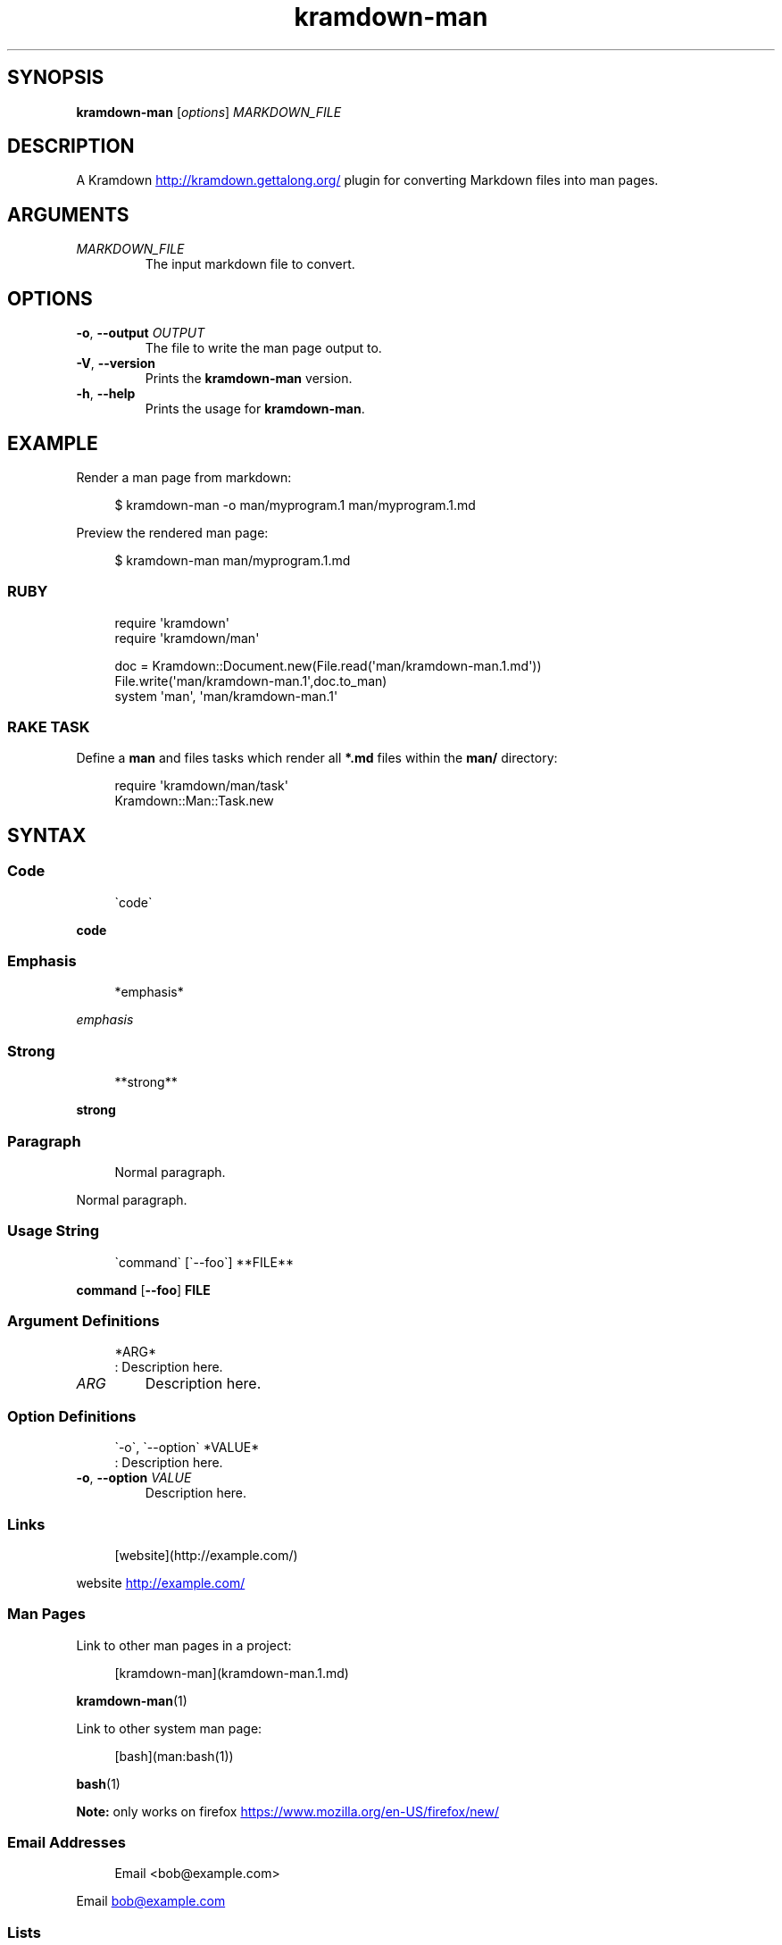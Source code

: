 .\" Generated by kramdown-man 1.0.0
.\" https://github.com/postmodern/kramdown-man#readme
.TH kramdown-man 1 "April 2013" kramdown-man "User Manuals"
.SH SYNOPSIS
.PP
\fBkramdown-man\fR \[lB]\fIoptions\fP\[rB] \fIMARKDOWN\[ru]FILE\fP
.SH DESCRIPTION
.PP
A Kramdown
.UR http:\[sl]\[sl]kramdown\.gettalong\.org\[sl]
.UE
plugin for converting Markdown files into man pages\.
.SH ARGUMENTS
.TP
\fIMARKDOWN\[ru]FILE\fP
The input markdown file to convert\.
.SH OPTIONS
.TP
\fB-o\fR, \fB--output\fR \fIOUTPUT\fP
The file to write the man page output to\.
.TP
\fB-V\fR, \fB--version\fR
Prints the \fBkramdown-man\fR version\.
.TP
\fB-h\fR, \fB--help\fR
Prints the usage for \fBkramdown-man\fR\.
.SH EXAMPLE
.PP
Render a man page from markdown:
.PP
.RS 4
.EX
\[Do] kramdown\-man \-o man\[sl]myprogram\.1 man\[sl]myprogram\.1\.md
.EE
.RE
.PP
Preview the rendered man page:
.PP
.RS 4
.EX
\[Do] kramdown\-man man\[sl]myprogram\.1\.md
.EE
.RE
.SS RUBY
.PP
.RS 4
.EX
require \(aqkramdown\(aq
require \(aqkramdown\[sl]man\(aq

doc \[eq] Kramdown::Document\.new(File\.read(\(aqman\[sl]kramdown\-man\.1\.md\(aq))
File\.write(\(aqman\[sl]kramdown\-man\.1\(aq,doc\.to\[ru]man)
system \(aqman\(aq, \(aqman\[sl]kramdown\-man\.1\(aq
.EE
.RE
.SS RAKE TASK
.PP
Define a \fBman\fR and files tasks which render all \fB*.md\fR files within the
\fBman/\fR directory:
.PP
.RS 4
.EX
require \(aqkramdown\[sl]man\[sl]task\(aq
Kramdown::Man::Task\.new
.EE
.RE
.SH SYNTAX
.SS Code
.PP
.RS 4
.EX
\`code\`
.EE
.RE
.PP
\fBcode\fR
.SS Emphasis
.PP
.RS 4
.EX
*emphasis*
.EE
.RE
.PP
\fIemphasis\fP
.SS Strong
.PP
.RS 4
.EX
**strong**
.EE
.RE
.PP
\fBstrong\fP
.SS Paragraph
.PP
.RS 4
.EX
Normal paragraph\.
.EE
.RE
.PP
Normal paragraph\.
.SS Usage String
.PP
.RS 4
.EX
\`command\` \[lB]\`\-\-foo\`\[rB] **FILE**
.EE
.RE
.PP
\fBcommand\fR \[lB]\fB--foo\fR\[rB] \fBFILE\fP
.SS Argument Definitions
.PP
.RS 4
.EX
*ARG*
: Description here\.
.EE
.RE
.TP
\fIARG\fP
Description here\.
.SS Option Definitions
.PP
.RS 4
.EX
\`\-o\`, \`\-\-option\` *VALUE*
: Description here\.
.EE
.RE
.TP
\fB-o\fR, \fB--option\fR \fIVALUE\fP
Description here\.
.SS Links
.PP
.RS 4
.EX
\[lB]website\[rB](http:\[sl]\[sl]example\.com\[sl])
.EE
.RE
.PP
website
.UR http:\[sl]\[sl]example\.com\[sl]
.UE
.SS Man Pages
.PP
Link to other man pages in a project:
.PP
.RS 4
.EX
\[lB]kramdown\-man\[rB](kramdown\-man\.1\.md)
.EE
.RE
.PP
.BR kramdown\-man (1)
.PP
Link to other system man page:
.PP
.RS 4
.EX
\[lB]bash\[rB](man:bash(1))
.EE
.RE
.PP
.BR bash (1)
.PP
\fBNote:\fP only works on firefox
.UR https:\[sl]\[sl]www\.mozilla\.org\[sl]en\-US\[sl]firefox\[sl]new\[sl]
.UE
\.
.SS Email Addresses
.PP
.RS 4
.EX
Email <bob\[at]example\.com>
.EE
.RE
.PP
Email 
.MT bob\[at]example\.com
.ME
.SS Lists
.PP
.RS 4
.EX
* one
* two
* three
.EE
.RE
.RS
.IP \(bu 2
one
.IP \(bu 2
two
.IP \(bu 2
three
.RE
.SS Numbered Lists
.PP
.RS 4
.EX
1\. one
2\. two
3\. three
.EE
.RE
.nr step1 0 1
.RS
.IP \n+[step1]
one
.IP \n+[step1]
two
.IP \n+[step1]
three
.RE
.SS Definition Lists
.PP
.RS 4
.EX
ex\[pc]am\[pc]ple
: a thing characteristic of its kind or illustrating a general rule\.

: a person or thing regarded in terms of their fitness to be imitated or the
  likelihood of their being imitated\.
.EE
.RE
.TP
ex\[pc]am\[pc]ple
a thing characteristic of its kind or illustrating a general rule\.
.RS
.PP
a person or thing regarded in terms of their fitness to be imitated or the
likelihood of their being imitated\.
.RE
.SS Blockquotes
.PP
.RS 4
.EX
> Perfection is achieved, not when there is nothing more to add, but when there is nothing left to take away\.
>
> \-\-Antoine de Saint\-Exup\['e]ry
.EE
.RE
.RS
.PP
Perfection is achieved, not when there is nothing more to add, but when there is nothing left to take away\.
.PP
\-\-Antoine de Saint\-Exup\['e]ry
.RE
.SS Code Blocks
.PP
.RS 4
.EX
Source code:

    \[sh]include <stdio\.h>

    int main()
    \[lC]
        printf(\[dq]hello world\en\[dq]);
        return 0;
    \[rC]
.EE
.RE
.PP
Source code:
.PP
.RS 4
.EX
\[sh]include <stdio\.h>

int main()
\[lC]
    printf(\[dq]hello world\en\[dq]);
    return 0;
\[rC]
.EE
.RE
.SH AUTHOR
.PP
Postmodern 
.MT postmodern\.mod3\[at]gmail\.com
.ME
